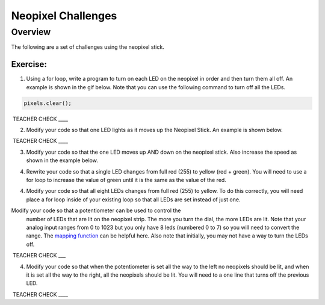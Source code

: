 Neopixel Challenges
==============

Overview
--------

The following are a set of challenges using the neopixel stick.

Exercise:
~~~~~~~~~

1. Using a for loop, write a program to turn on each LED on the neopixel in order and then turn them all off. An example is shown in the gif below.
   Note that you can use the following command to turn off all the LEDs.
   
.. code-block:: C
   
   pixels.clear();

.. image:: images/ledup.gif


 TEACHER CHECK \_\_\_\_

2. Modify your code so that one LED lights as it moves up the Neopixel Stick. An example is shown below.
   
.. image:: images/updown2.gif

 TEACHER CHECK \_\_\_\_

3. Modify your code so that the one LED moves up AND down on the neopixel stick. Also increase the speed as shown in the example below.

.. image:: images/fastUD.gif

4. Rewrite your code so that a single LED changes from full red (255) to yellow (red + green). You will need to use a for loop to increase the
   value of green until it is the same as the value of the red.
   
.. image:: images/oneshift.gif

4. Modify your code so that all eight LEDs changes from full red (255) to yellow. To do this correctly, you will need place a for loop inside of
   your existing loop so that all LEDs are set instead of just one.
   
.. image:: images/eightshift.gif

Modify your code so that a potentiometer can be used to control the
   number of LEDs that are lit on the neopixel strip. The more you turn
   the dial, the more LEDs are lit. Note that your analog input ranges
   from 0 to 1023 but you only have 8 leds (numbered 0 to 7) so you will
   need to convert the range. The `mapping
   function <https://www.google.com/url?q=https://docs.google.com/document/d/1BmZbXzxnD2j17QToSZ9jeZmnP7burwfksfQq2v4zu-Y/edit%23heading%3Dh.w4r79820c3cs&sa=D&ust=1587613173999000>`__ can
   be helpful here. Also note that initially, you may not have a way to
   turn the LEDs off.

 TEACHER CHECK \_\_\_

4. Modify your code so that when the potentiometer is set all the way to
   the left no neopixels should be lit, and when it is set all the way
   to the right, all the neopixels should be lit. You will need to a one
   line that turns off the previous LED.

 TEACHER CHECK \_\_\_\_

